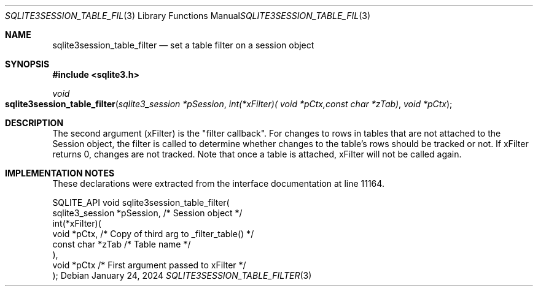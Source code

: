 .Dd January 24, 2024
.Dt SQLITE3SESSION_TABLE_FILTER 3
.Os
.Sh NAME
.Nm sqlite3session_table_filter
.Nd set a table filter on a session object
.Sh SYNOPSIS
.In sqlite3.h
.Ft void
.Fo sqlite3session_table_filter
.Fa "sqlite3_session *pSession"
.Fa "int(*xFilter)( void *pCtx,const char *zTab)"
.Fa "void *pCtx"
.Fc
.Sh DESCRIPTION
The second argument (xFilter) is the "filter callback".
For changes to rows in tables that are not attached to the Session
object, the filter is called to determine whether changes to the table's
rows should be tracked or not.
If xFilter returns 0, changes are not tracked.
Note that once a table is attached, xFilter will not be called again.
.Sh IMPLEMENTATION NOTES
These declarations were extracted from the
interface documentation at line 11164.
.Bd -literal
SQLITE_API void sqlite3session_table_filter(
  sqlite3_session *pSession,      /* Session object */
  int(*xFilter)(
    void *pCtx,                   /* Copy of third arg to _filter_table() */
    const char *zTab              /* Table name */
  ),
  void *pCtx                      /* First argument passed to xFilter */
);
.Ed
